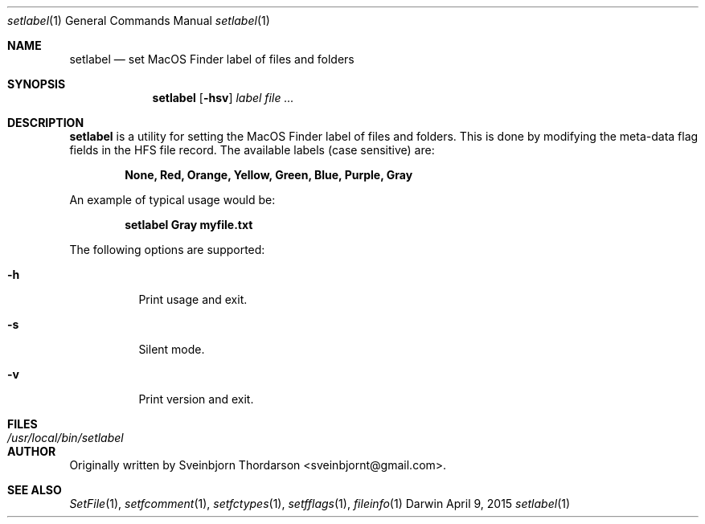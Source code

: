 .Dd April 9, 2015
.Dt setlabel 1
.Os Darwin
.Sh NAME
.Nm setlabel
.Nd set MacOS Finder label of files and folders
.Sh SYNOPSIS
.Nm
.Op Fl hsv
.Ar label
.Ar
.Sh DESCRIPTION
.Nm
is a utility for setting the MacOS Finder label of files and folders.  This is done
by modifying the meta-data flag fields in the HFS file record.  The available labels
(case sensitive) are:
.Pp
.Dl None, Red, Orange, Yellow, Green, Blue, Purple, Gray
.Pp
An example of typical usage would be:
.Pp
.Dl setlabel Gray myfile.txt
.Pp
The following options are supported:
.Pp
.Bl -tag -width indent
.It Fl h
Print usage and exit.
.It Fl s
Silent mode.
.It Fl v
Print version and exit.
.El
.Sh FILES
.Bl -tag -width "/usr/local/bin/setlabel" -compact
.It Pa /usr/local/bin/setlabel
.El
.Sh AUTHOR
Originally written by
.An Sveinbjorn Thordarson Aq sveinbjornt@gmail.com .
.Sh SEE ALSO
.Xr SetFile 1 ,
.Xr setfcomment 1 ,
.Xr setfctypes 1 ,
.Xr setfflags 1 ,
.Xr fileinfo 1
